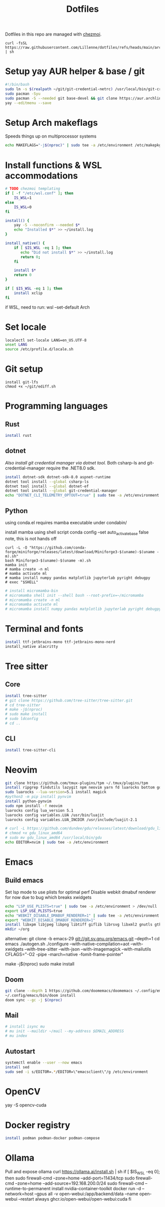 #+title: Dotfiles
#+PROPERTY: header-args :tangle ~/.local/share/chezmoi/run_once_setup.sh
#+auto_tangle: t

Dotfiles in this repo are managed with [[https://www.chezmoi.io/][chezmoi]].

#+begin_src shell :tangle no
curl -fsSL https://raw.githubusercontent.com/Lillenne/dotfiles/refs/heads/main/archinstall.sh | sh
#+end_src

* Setup yay AUR helper & base / git
#+begin_src bash
#!/bin/bash
sudo ln -s $(realpath ~/git/git-credential-netrc) /usr/local/bin/git-credential-netrc
sudo pacman -Syu
sudo pacman -S --needed git base-devel && git clone https://aur.archlinux.org/yay.git && cd yay && makepkg -si && cd ..
yay --editmenu --save
#+end_src
* Setup Arch makeflags
Speeds things up on multiprocessor systems
#+BEGIN_SRC bash
echo MAKEFLAGS="-j$(nproc)" | sudo tee -a /etc/environment /etc/makepkg.conf
#+END_SRC
* Install functions & WSL accommodations
#+begin_src bash
# TODO chezmoi templating
if [ -f "/etc/wsl.conf" ]; then
    IS_WSL=1
else
    IS_WSL=0
fi

install() {
    yay -S --noconfirm --needed $*
    echo "Installed $*" >> ~/install.log
}

install_native() {
    if [ $IS_WSL -eq 1 ]; then
       echo "Did not install $*" >> ~/install.log
       return 0;
    fi

    install $*
    return 0
}

if [ $IS_WSL -eq 1 ]; then
    install xclip
fi
#+end_src

if WSL, need to run:
wsl --set-default Arch
* Set locale
#+begin_src bash
localectl set-locale LANG=en_US.UTF-8
unset LANG
source /etc/profile.d/locale.sh
#+end_src
* Git setup
#+begin_src shell
install git-lfs
chmod +x ~/git/ediff.sh
#+end_src
* Programming languages
** Rust
#+begin_src bash
install rust
#+end_src
** dotnet
[[*Git setup][Also install git credential manager via dotnet tool.]] Both csharp-ls and git-credential-manager require the .NET8.0 sdk.
#+begin_src bash
install dotnet-sdk dotnet-sdk-8.0 aspnet-runtime
dotnet tool install --global csharp-ls
dotnet tool install --global dotnet-ef
dotnet tool install --global git-credential-manager
echo "DOTNET_CLI_TELEMETRY_OPTOUT=true" | sudo tee -a /etc/environment > /dev/null
#+end_src
** Python
using conda.el requires mamba executable under condabin/
# install pyenv
install mamba using shell script
conda config --set auto_activate_base false
note, this is not hands off
#+begin_src shell
curl -L -O "https://github.com/conda-forge/miniforge/releases/latest/download/Miniforge3-$(uname)-$(uname -m).sh"
bash Miniforge3-$(uname)-$(uname -m).sh
mamba init
# mamba create -n ml
# mamba activate ml
# mamba install numpy pandas matplotlib jupyterlab pyright debugpy
# exec "$SHELL"
#+end_src
# sudo ln -s /usr/bin/micromamba /usr/bin/mamba
# mkdir ~/micromamba/condabin
#+begin_src bash
# install micromamba-bin
# micromamba shell init --shell bash --root-prefix=~/micromamba
# micromamba create -n ml
# micromamba activate ml
# micromamba install numpy pandas matplotlib jupyterlab pyright debugpy
#+end_src
* Terminal and fonts
#+begin_src bash
install ttf-jetbrains-mono ttf-jetbrains-mono-nerd
install_native alacritty
#+end_src
* Tree sitter
** Core
#+begin_src bash
install tree-sitter
# git clone https://github.com/tree-sitter/tree-sitter.git
# cd tree-sitter
# make -j$(nproc)
# sudo make install
# sudo ldconfig
# cd ..
#+end_src
** CLI
#+begin_src bash
install tree-sitter-cli
#+end_src
* Neovim
#+begin_src bash
git clone https://github.com/tmux-plugins/tpm ~/.tmux/plugins/tpm
install ripgrep findutils lazygit npm neovim yarn fd luarocks bottom gdu luajit-tiktoken-bin prettier
sudo luarocks --lua-version=5.1 install magick
#python3 -m pip install pynvim
install python-pynvim
sudo npm install -f neovim
luarocks config lua_version 5.1
luarocks config variables.LUA /usr/bin/luajit
luarocks config variables.LUA_INCDIR /usr/include/luajit-2.1

# curl -L https://github.com/dundee/gdu/releases/latest/download/gdu_linux_amd64.tgz | tar xz
# chmod +x gdu_linux_amd64
# sudo mv gdu_linux_amd64 /usr/local/bin/gdu
echo EDITOR=nvim | sudo tee -a /etc/environment
#+end_src
* Emacs
** Build emacs
Set lsp mode to use plists for optimal perf
Disable webkit dmabuf renderer for now due to bug which breaks xwidgets
#+begin_src bash
echo "LSP_USE_PLISTS=true" | sudo tee -a /etc/environment > /dev/null
export LSP_USE_PLISTS=true
echo "WEBKIT_DISABLE_DMABUF_RENDERER=1" | sudo tee -a /etc/environment
export "WEBKIT_DISABLE_DMABUF_RENDERER=1"
install libxpm libjpeg libpng libtiff giflib librsvg libxml2 gnutls gtk3 webkit2gtk imagemagick pandoc-bin cmake texlive-core texlive-bin texlive-science gnuplot jupyter texlive-latexextra emacs figlet xdotool
mkdir ~/org
#+end_src

alternative:
git clone -b emacs-29 git://git.sv.gnu.org/emacs.git --depth=1
cd emacs
./autogen.sh
./configure --with-native-compilation=aot  --with-xwidgets --with-tree-sitter --with-json --with-imagemagick --with-mailutils CFLAGS="-O2 -pipe -march=native -fomit-frame-pointer"
# note, CFLAGS not working on master 8/23/24
make -j$(nproc)
sudo make install
** Doom
#+begin_src bash
git clone --depth 1 https://github.com/doomemacs/doomemacs ~/.config/emacs
~/.config/emacs/bin/doom install
doom sync --gc -j $(nproc)
#+end_src
** Mail
#+begin_src bash
# install isync mu
# mu init --maildir ~/mail --my-address $EMAIL_ADDRESS
# mu index
#+end_src
** Autostart
#+begin_src bash
systemctl enable --user --now emacs
install sed
sudo sed -i s/EDITOR=.*/EDITOR=\"emacsclient\"/g /etc/environment
#+end_src
* OpenCV
yay -S opencv-cuda
* Docker registry
#+begin_src bash
install podman podman-docker podman-compose
#+end_src
* Ollama
Pull and expose ollama
curl https://ollama.ai/install.sh | sh
if [ $IS_WSL -eq 0]; then
    sudo firewall-cmd --zone=home --add-port=11434/tcp
    sudo firewall-cmd --zone=home --add-source=192.168.200.0/24
    sudo firewall-cmd --runtime-to-permanent
    install nvidia-container-toolkit
    docker run -d --network=host --gpus all -v open-webui:/app/backend/data --name open-webui --restart always ghcr.io/open-webui/open-webui:cuda
fi
* Local shares
Reminder, needs the .smbcredentials file to be copied over
#+begin_src bash
# install cifs-utils nfs-utils
# sudo mkdir /mnt
# sudo mkdir /mnt/nfs
# sudo mkdir /mnt/smb
# sudo chown nobody:nobody /mnt/nfs
# sudo chown nobody:nobody /mnt/smb -R
# sudo chmod 777 /mnt/nfs -R
# sudo chmod 777 /mnt/smb -R
# echo "$(NFS_SHARE_LOCATION):/mnt/wd/nfs /mnt/nfs nfs defaults 0 0" | sudo tee -a /etc/fstab > /dev/null
# echo "//$(SMB_SHARE_LOCATION)/smb /mnt/smb cifs _netdev,nofail,credentials=/root/.smbcredentials 0 0" | sudo tee -a /etc/fstab > /dev/null
# sudo systemctl daemon-reload
# mount /mnt/nfs
# mount /mnt/smb
#+end_src
* Syncthing
#+begin_src bash
sudo firewall-cmd --zone=home --add-port=22000/tcp
sudo firewall-cmd --zone=home --add-port=22000/udp
sudo firewall-cmd --zone=home --add-port=21027/udp
sudo firewall-cmd --runtime-to-permanent
install syncthing
systemctl enable --now syncthing@${user}.service
#+end_src

On android, need to go syncthing app -> web gui -> send & receive & advances -> ignore permissions
* What I need to do manually
- Copy .smbcredentials file to /root/.smbcredentials
- Ensure env vars are set prior
- Add permission on folders on android syncthing app
- Manually configure mu4e if needed
- Syncthing config
** Git secret
- When init cfg repo
  [[https://sobolevn.me/git-secret/][how to use git secret]]
  cfg secret init
  cfg secret tell -m
  cfg secret add
  cfg secret hide
  cfg add .gitsecret

* [[https://wiki.archlinux.org/title/Redshift][Redshift]]
#+begin_src shell
install_native redshift
cat <<EOF > tee ~/.config/autostart/redshift.conf
[redshift]
location-provider=manual
[manual]
lon=23
lat=44
EOF


if [ $IS_WSL -eq 1 ]; then
redshift -P -O 4500
fi
#+end_src

https://bbs.archlinux.org/viewtopic.php?id=177473
* Direnv
#+begin_src shell
install direnv
#+end_src

Notes:
run ~direnv allow~ in the dir
[[https://direnv.net/man/direnv.toml.1.html#codeloaddotenvcode][uses .envrc files, or .env if configured in .config/direnv/direnv.toml]]
* TODO other programs
czkawka
darktable
vial
